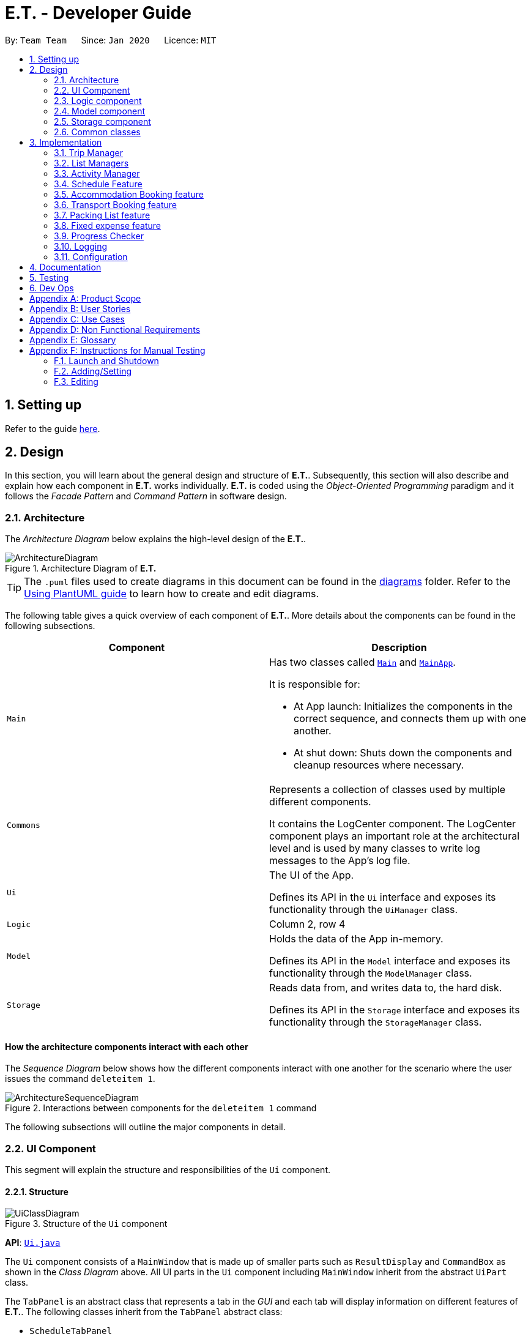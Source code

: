 = E.T. - Developer Guide
:site-section: DeveloperGuide
:toc:
:toc-title:
:toc-placement: preamble
:sectnums:
:imagesDir: images
:stylesDir: stylesheets
:xrefstyle: full
ifdef::env-github[]
:tip-caption: :bulb:
:note-caption: :information_source:
:warning-caption: :warning:
endif::[]
:repoURL: https://github.com/AY1920S2-CS2103T-W17-3/main/tree/master

By: `Team Team`      Since: `Jan 2020`      Licence: `MIT`

== Setting up

Refer to the guide <<SettingUp#, here>>.

== Design

In this section, you will learn about the general design and structure of **E.T.**. Subsequently, this section will also describe and explain how each component in **E.T.** works individually. **E.T.** is coded using the __Object-Oriented Programming__ paradigm and it follows the __Facade Pattern__ and __Command Pattern__ in software design.

[[Design-Architecture]]
=== Architecture

The _Architecture Diagram_ below explains the high-level design of the **E.T.**.

.Architecture Diagram of **E.T.**
image::ArchitectureDiagram.png[]

[TIP]
The `.puml` files used to create diagrams in this document can be found in the link:{repoURL}/docs/diagrams/[diagrams] folder.
Refer to the <<UsingPlantUml#, Using PlantUML guide>> to learn how to create and edit diagrams.

The following table gives a quick overview of each component of **E.T.**. More details about the components can be found in the following subsections.

|===
|Component |Description

|`Main`
a|Has two classes called link:{repoURL}/src/main/java/team/easytravel/Main.java[`Main`] and link:{repoURL}/src/main/java/team/easytravel/MainApp.java[`MainApp`].

It is responsible for:

* At App launch: Initializes the components in the correct sequence, and connects them up with one another.
* At shut down: Shuts down the components and cleanup resources where necessary.


|`Commons`
|Represents a collection of classes used by multiple different components.

It contains the LogCenter component. The LogCenter component plays an important role at the architectural level and is used by many classes to write log messages to the App's log file.


|`Ui`
|The UI of the App.

Defines its API in the `Ui` interface and exposes its functionality through the `UiManager` class.


|`Logic`
|Column 2, row 4

|`Model`
|Holds the data of the App in-memory.

Defines its API in the `Model` interface and exposes its functionality through the `ModelManager` class.

|`Storage`
|Reads data from, and writes data to, the hard disk.

Defines its API in the `Storage` interface and exposes its functionality through the `StorageManager` class.
|===

[discrete]
==== How the architecture components interact with each other

The _Sequence Diagram_ below shows how the different components interact with one another for the scenario where the user issues the command `deleteitem 1`.

.Interactions between components for the `deleteitem 1` command
image::ArchitectureSequenceDiagram.png[]

The following subsections will outline the major components in detail.

[#ui-component]
[[Design-Ui]]
=== UI Component

This segment will explain the structure and responsibilities of the `Ui` component.

==== Structure

.Structure of the `Ui` component
image::UiClassDiagram.png[]
*API*:
link:{repoURL}/src/main/java/team/easytravel/ui/Ui.java[`Ui.java`]

The `Ui` component consists of a `MainWindow` that is made up of smaller parts such as `ResultDisplay` and `CommandBox` as shown in the __Class Diagram__ above. All UI parts in the `Ui` component including `MainWindow` inherit from the abstract `UiPart` class.

The `TabPanel` is an abstract class that represents a tab in the __GUI__ and each tab will display information on different features of **E.T.**. The following classes inherit from the `TabPanel` abstract class:

* `ScheduleTabPanel`
* `ActivityTabPanel`
* `AccommodationBookingTabPanel`
* `TransportBookingTabPanel`
* `PackingListTabPanel`
* `FixedExpenseTabPanel`
* `HelpTabPanel`

Each tab may also contain smaller parts known as cards. A card is a UI component that contains information that is shown to the user. E.g. An `ActivityCard` will contain information about a particular activity.

NOTE: A generic tab is referred to as an `XYZTabPanel` while a generic card is referred to as an `XYZCard`.

The `MainWindow` also has access to 2 more windows, namely:

* `ListPresetWindow`
* `StatusWindow`

NOTE: `XYZWindow` is used to refer to the 2 windows listed above.

The `Ui` component uses __JavaFX__ UI framework. The layout of these UI parts are defined in matching `.fxml` files that are in the `src/main/resources/view` folder. For example, the layout of the link:{repoURL}/src/main/java/team/easytravel/ui/MainWindow.java[`MainWindow`] is specified in link:{repoURL}/src/main/resources/view/MainWindow.fxml[`MainWindow.fxml`]

==== Responsibilities

The `Ui` component,

* Executes user commands using the `Logic` component.
* Listens for changes to `Model` data so that the __GUI__ can be updated with the modified data.

[#logic-component]
[[Design-Logic]]
=== Logic component

This segment will explain the structure and responsibilities of the `Ui` component.

==== Structure

[[fig-LogicClassDiagram]]
.Structure of the `Logic` component
image::LogicClassDiagram.png[]
*API*:
link:{repoURL}/src/main/java/team/easytravel/logic/Logic.java[`Logic.java`]

From the diagram above, you can see that the `Logic` component is split into 2 groups, one for command and another for command parsing. As **E.T.** follows a __Command Pattern__, a specific `XYZCommand` class will inherit from the abstract `Command` class. This allows the `LogicManager` to execute these commands without having to know each command type.

==== Responsibilities

The `Logic` component is in charge of command parsing from the commands given by the user through the `Ui` component. It is also responsible for command execution.

. Logic uses the `EasyTravelParser` class to parse the user command.
. This results in a `Command` object which is executed by the `LogicManager`.
. The command execution can affect the `Model` (e.g. adding an activity).
. The result of the command execution is encapsulated as a CommandResult object which is passed back to the `Ui`.
. In addition, the `CommandResult` object can also instruct the `Ui` to perform certain actions, such as displaying help to the user.

The steps described above will be the standard command parsing and execution of every command in **E.T.**. To illustrate these steps, the __Sequence Diagram__ for interactions within the `Logic` component when the command `deleteitem 1` is shown below. The diagram starts with the `execute("deleteitem 1")` API call.

.Interactions inside the `Logic` component for the `deleteitem 1` command
image::DeleteSequenceDiagram.png[]

NOTE: The lifelines for the `DeleteItemCommandParser` and `DeleteItemCommand` should end at the destroy marker (X). However, due to a limitation of PlantUML, the lifeline reaches the end of the diagram.

[#model-component]
[[Design-Model]]
=== Model component

This segment will explain the structure and responsibilities of the `Model` component.

==== Structure

.Simplified structure of the `Model` component
image::ModelClassDiagram.png[]

*API*:
link:{repoURL}/src/main/java/team/easytravel/model/Model.java[`Model.java`]

The `UserPrefs` class represents the user’s preference.

The `XYZManager` is a generic name given to the following managers which represent the manager for each feature of **E.T.**:

* `TripManager`
* `ActivityManager`
* `AccommodationBookingManager`
* `TransportBookingManager`
* `PackingListManager`
* `FixedExpenseManager`

The `ObservableList` abstract class is exposed by the `Model` component for the `Ui` component to observe and automatically update the __GUI__ when data in the `Model` component changes. This follows the __Observer Pattern__ in software design.

==== Responsibilities

The `Model` component,

* Represents data of different features of **E.T.**.
* Stores these data in-memory when the App is running.
* Does not depend on the `Ui`, `Logic` and `Storage` components.
* Contains observable data so that the __GUI__ can automatically update upon data changes.

[#storage-component]
[[Design-Storage]]
=== Storage component

This segment will explain the structure and responsibilities of the `Storage` component.

==== Structure

.Simplified structure of the `Storage` component
image::StorageClassDiagram.png[]

*API*:
link:{repoURL}/src/main/java/team/easytravel/storage/Storage.java[`Storage.java`]

The `UserPrefsStorage` interface and `XYZStorage` interface define the API for reading and saving the `Model` component’s data from and to the hard disk.

The `JsonXYZStorage` is the implementation of the `XYZStorage` interface which manages the storage for various features. The following __Class Diagram__ will describe the structure of a `JsonFixedExpenseStorage` as an example. The other storage class will follow a similar structure.

.Structure of the `FixedExpenseStorage`
image::FixedExpenseStorageClassDiagram.png[]

==== Responsibilities

The `Storage` component,

* Can save the `UserPref` object in a __JSON__ format.
* Can parse a `json` file in the correct format to get the `UserPref` object.
* Can save the `XYZManager` data in a __JSON__ format.
* Can parse a `json` file in the correct format to get the `XYZManager`’s data.

[#commons-component]
[[Design-Commons]]
=== Common classes

The `Common` component contains classes used by multiple other components in the `team.easytravel.commons` package.

[#implementation]

== Implementation

This section describes some noteworthy details on how certain features are implemented.
// tag::TripManagement[]

=== Trip Manager
*E.T*  allows the user to plan for an overseas trip. *E.T* is implemented in a way that the user can only plan for one single trip at any time. i.e. Only a single trip’s data can be managed. In this Trip Manager feature, the user can set, edit and delete his/her trip details. The trip details includes:


* `title`
* `budget`
* `exchangeRate`
* `startDate`
* `endDate`


==== Rationale
The Trip Manager feature is included in **E.T.** because it is the core feature of the application. If the user wants to plan for an overseas trip, he/she has to record details about the trip.

==== Current Implementation
The `TripManager` class in the `Model` component is responsible for all operations on the trip which is represented by the `Trip` class. The following _Class Diagram_ describes the structure of the `TripManager` and its relevant classes.


.Structure of the `TripManager` and its relevant classes
image::developer-guide/trip/TripClassDiagram.png[]

As seen from the diagram, the `TripManager` can only manage one trip at any point in time.
Next, the following table shows the commands related to managing the trip details.


|===
|Command |Purpose

|`settrip`
|Adds a trip and sets the trip details.

|`rename`
|Edits the trip title.

|`editbudget`
|Edits the budget of the trip.

|`deletetrip`
|Deletes the trip and all the data in the App.
|===

This ability to change the start and end dates and the exchange rate of the trip is not available.

==== Design Consideration

===== Aspect: Number of trips allowed to be managed


|===
| |Pros |Cons

|**Option 1 (Current)** +
Only one
|Easy to implement. `TripManager` just needs to hold one `Trip` object.
|Less flexibility for the user.

|**Option 2** +
More than one
|More flexibility for the user.
|More overhead, especially in terms of space.
|===

Reasons for choosing the option 1:

* A typical user would only plan one trip at a time. Thus, the overhead incurred by option 2 is not justified.
* Limited time for implementing this feature. Thus, option 1 is more ideal.


===== Aspect: Ability to edit the details of the trip

|===
| |Pros |Cons

|**Option 1 (Current)** +
Can only edit the title and budget.
|Easy to implement. Nothing depends on the trip title and budget.
|Users who need to change the dates or exchange rate of the trip need to delete and then set the trip which is troublesome.

|**Option 2** +
Can edit every detail.
|More flexibility and convenience for the user.
|The schedule feature depends on the trip dates while the expense feature depends on the exchange rate. Thus, allowing these fields to be changed is very difficult to implement and likely to result in bugs.
|===

Reasons for choosing option 1:

* The exchange rate of a trip does not tend to fluctuate much, thus the cons of option 2 outweigh the pros for the exchange rate.
* As for the trip dates, the schedule feature is a big feature of **E.T.** and it depends on the trip dates. Given the limited time for implementation, we decided to opt for a less bug-prone approach that can showcase **E.T.**’s feature.

// end::Trip Management[]

// List management
// tag::scheduleactivity[]
[#list-manager]
[[List-Manager]]
=== List Managers
**E.T.** allows the user to manage different essential lists for their trip.

These list include: +
* Activities
* Transport Bookings
* Fix Expenses
* Accommodation Bookings
* Packing List

All these lists are managed by `ListManager`s which support basic __CRUD__ operations and some additional operations for users to manage their list efficiently. The term __item__ will be used to refer to the elements stored in a list.

Common commands for all `ListManager`s:

* `add` — Creates a new __item__
* `delete` — Deletes an existing __item__
* `edit` — Edits an existing __item__
* `sort` — Sorts the list by the given specification
* `list` — List all __items__ in the list.

==== Rationale
When planning for a trip, there are many things that the user may want to keep track of. This is our reason for creating the 5 lists stated above. The `ListManager`s are thus created to help the user manage the 5 lists so that they can plan their trip conveniently and efficiently.


==== Current Implementation
In this section, we will first explain the structure of a typical `ListManager` also known as an `XYZListManager`. As mentioned earlier in the overview of this section, the term __item__ will be used to refer to the elements stored in a list.

The `XYZListManager` contains a `UniqueList` which is a data structure that stores all the __items__ of a list. The `UniqueList` makes use of Java’s __generics__ and can only contain __items__ that implement the `UniqueListElement` interface. This is because the uniqueness of an element in the `UniqueList` is determined by the returned value of the `isSame()` method of the UniqueListElement interface.

In addition, the `XYZListManager` implements the `ReadOnlyXYZManager` interface. This interface has the `getXYZList()` method which returns an `ObservableList` of __items__. For example, `ActivityManager` implements `ReadOnlyActivityManager`. The `ObservableList` of __items__ allows the `Ui` model to use the __Observer Pattern__ to update the __GUI__.

The following __Class Diagram__ describes the aforementioned structure of the `ActivityManager`.


.Structure of `ActivityManager`
image::developer-guide/list-managers/ListManagerClassDiagram.png[]

The following paragraphs will describe what happens when the user performs an operation on a `ListManager` through commands. `XYZCommand` here will refer to a command described above for the 5 `ListManager` s. (e.g. `AddActivityCommand`, `EditTransportBookingCommand`).

As described in <<Design-Logic>>, after the user enters a command, the `EasyTravelParser` will generate an `XYZCommandParser` which parses the user input parameters and generate an executable `XYZCommand` that performs an operation on the list.

We will describe the execution of an `XYZCommand`, using `AddActivityCommand` as an example. All other `XYZCommand` will be executed in similar ways.

When `AddActivityCommand` is executed, an `Activity` will be added to the list of activities managed by the `ActivityManager` in the `Model` component.

The __Sequence Diagram__ below shows the execution of the `AddActivityCommand`:

.Execution of the `AddActivityCommand`
image::developer-guide/list-managers/AddActivitySequenceDiagram.png[Schedule Activity Command Execution]

[NOTE]
====
The lifelines for the `AddActivityCommand` should end at the destroy marker (X). However, due to a limitation of PlantUML, the lifeline reaches the end of the diagram.

This sequence diagram does not take into consideration the possible exceptions which might occur during the `AddActivityCommand` execution.


====

==== Design Consideration

===== Aspect: Separation between scheduling and activity management


|===
| |Pros |Cons

|**Option 1 (Current)** +
Use 5 different list managers to manage the 5 main features


|Keeps everything separate which abide by the Separation of Concerns Principle (SoC) principle.

Achieves better modularity by separating the code into distinct sections, such that each section addresses a separate concern.

Allows for different behaviours of each list manager

|Tedious to implement as we have many lists to manage.

|**Option 2** +
Use a single manager to handle all the 5 lists


|Easy to implement as we only need to write one `ListManager` class.

|Violates SoC.
|===

Reason for choosing option 1:

Applying SoC limits the ripple effect when changes are introduced to a specific part of the system. Since we are constantly changing our system during development, abiding by SoC will save us time in the long-run as less code is affected when changes to the system are made.

===== Aspect: Implementation behind a list manager


|===
| |Pros |Cons

|**Option 1 (Current)** +
Extract the common operations and functionality of the 5 ``ListManager``s into one `UniqueList` class. All 5 ``ListManager``s will make use of the `UniqueList` as their internal data structure and build their operations on top of it.

|Abide by the Don’t Repeat Yourself (DRY) principle. Minimize repeated code as all ``ListManager``s use the basic functionality of `UniqueList`.

|All ``ListManager``s have dependencies on `UniqueList`. Thus, `UniqueList` has to be implemented before starting on any `ListManager`. This slows down the implementation of all ``ListManager``s.

|**Option 2** +
Do not extract any common operations and functionalities


|Each `ListManager` can be worked on by different people as there is no dependency on a common data structure that has to be implemented beforehand. Allows each feature to be worked on separately by different developers.

|Violates the DRY principle as there will be common operations between ``ListManager``s.
|===

Reason for choosing option 1:

* It is a good coding practice to follow the DRY principle.
* The implementations of the ``ListManager``s are done quite early on, where our team has more flexibility in terms of deadline. Thus, we can afford to spend more time developing the `UniqueList` data structure before starting on the implementation of any `ListManager`

// End list management
//end



=== Activity Manager
**E.T.** allows the user to keep track of their activities for his/her trip. The activity manager is one of the `ListManager` s  (See <<List-Manager>>). On top of the basic operations provided by a `ListManager`, it also allows the user to search for their activities using the `findacitivty` command. The parameters of the `findactivity` command are keywords in the activity entries that the user wants to search for. E.g. `findactivity sightseeing carnival` will search and list all activity entries with `sightseeing` or `carnival` in their detail. Another similar command, `findactivitytag` has the same functionality but only searches for the tags of activity entries.


`ActivityManager` has other than the basic CRUD commands, find command provide a find command to assist in activity management such as:

* `findactivitytag`
* `findactivity`

==== Rationale
The activity manager is an important feature to have because any oversea trip will be packed with activities for the traveller. Thus, we decided to create an activity manager as one of the ``ListManager``s.

==== Current Implementation

The current implementation of the activity manager only allows the user to keep track of a list of activities for their trip. It does not allow the user to indicate the start and end time of an activity. Instead, the ability to indicate a start time for an activity will be in another feature known as the Schedule Feature (See <<Schedule-Feature>>).

In this section, we will outline the `findactivity` command of the activity manager which is summarised by the __Activity Diagram__ below.

.Workflow of a `findactivity` command
image::developer-guide/activity/FindActivityDiagram.png[]

When the user enters the `findactivity` command to search for activities, the user input command undergoes the same command parsing as described in <<Design-Logic>>. During the parsing, a predicate is created. This predicate checks if a given `Activity` contains the user input keywords. The `FindActivityCommand` will then receive this predicate when it is created.

The following steps will describe the execution of the `FindActivityCommand` in detail, assuming that no error is encountered.

. When the `execute()` method of the `FindActivityCommand` is called, the `ModelManager`’s `updateFilteredActivityList()` method is called.
. The `ModelManager` then proceeds to call the `updateFilteredActivityList()` method of the `ActivityManager`.
. The `ActivityManager` will then update its filtered list of `Activity`s to contain only `Activity`s that fulfil the given predicate.
. The `Ui` component will detect this change and update the __GUI__.
. If the above steps are all successful, the `ScheduleCommand` will then create a `CommandResult` object and return the result.

The __Sequence Diagram__ below summarises the aforementioned steps.

.Execution of the `FindActivityCommand`

image::developer-guide/activity/FindActivitySequenceDiagram.png[]

[NOTE]
====
The lifelines for the `FindActivityCommand` should end at the destroy marker (X). However, due to a limitation of PlantUML, the lifeline reaches the end of the diagram.

This sequence diagram does not take into consideration the possible exceptions which might occur during the `FindActivityCommand` execution.

====

==== Design Consideration
We do not have other implementation options for the `FindActivityCommand` as the current implementation is the only option that we came up with. This option is quite easy to understand and follows good coding principles.
// end::activity[]

// tag::scheduleactivity[]
[#schedule-feature]
[[Schedule-Feature]]
=== Schedule Feature
**E.T.** allows the user to schedule an activity from the activity list to a specified time of a day. This is done using the `schedule` command which requires the user to specify the `INDEX` of an activity from the displayed activity list, the `DAY_INDEX` of the trip and the `START_TIME` of the activity to be scheduled.

==== Rationale
The schedule feature is an important feature that allows the users to manage and plan for their trip schedule or itinerary. This feature is added to **E.T.** to separate from the activity management feature from the schedule. This can increase the ease of planning because users can just focus on the time management aspect when scheduling proposed activities from the activity list. The schedule feature also automatically adds any transport bookings into the schedule.

==== Current Implementation
The schedule feature uses a separate system and structure as compared to the ``ListManager``s. Instead, the schedule feature will be more closely related to the trip feature because it heavily relies on information about the `Trip` such as the `startDate` and `endDate`.

As such, the `TripManager` is in charge of managing the schedule. The `TripManager`, contains a list of ``DaySchedule``s which represents the schedule of a specific day of the `Trip`. Thus, the number of ``DaySchedule``s equals the number of days in the `Trip`. E.g. a trip of 2 days means that the `TripManager` contains 2 `DaySchedule` objects.

Within each `DaySchedule` object, there is a `UniqueList` of `DayScheduleEntry`. The `DayScheduleEntry` object represents an entry in the schedule.
As an example, the following UML object diagram describes the relevant objects related to this feature when a `Trip` of 2 days is set.


.Example of associations between related objects of the schedule feature
image::developer-guide/schedule/ScheduleFeatureObjectDiagram.png[]

When the user enters the `schedule` command to schedule an activity, the user input command undergoes the same command parsing as described in <<Design-Logic>> . A `ScheduleCommand` will then be created.
The following steps describe the execution of the `ScheduleCommand`, assuming that no error is encountered.

. When `execute()` of the `ScheduleCommand` is called, the `ModelManager` retrieves the displayed list of activities shown to the user.
. Then, it retrieves the target `Activity` using the user-specified `INDEX`.
. The `ModelManager`’s `scheduleActivity()` method is called to schedule the target `Activity`.
. The `ModelManager` proceeds to call the `scheduleActivity()` method of the `TripManager`.
. The `TripManager` then uses the given activity to create a corresponding `DayScheduleEntry` object.
. The `TripManager` will calculate which day of the trip to schedule this activity and get the `DaySchedule` representing the schedule of the target day.
. The target activity is then scheduled on the target day through the `addScheduleEntry()` method of the target `DaySchedule`.
. If the above steps are all successful, the `ScheduleCommand` will then create a `CommandResult` object and return the result.

The  _Sequence Diagram_ below summarizes the execution of the `ScheduleCommand`.

.Execution of the `ScheduleCommand`
image::developer-guide/schedule/ScheduleCommandExecution.png[Schedule Activity Command Execution]

[NOTE]
====
The lifelines for the `ScheduleCommand` should end at the destroy marker (X). However, due to a limitation of PlantUML, the lifeline reaches the end of the diagram.

This sequence diagram does not take into consideration the possible exceptions which might occur during the `ScheduleCommand` execution.

====
[#schedule-design-consideration]
[[Schedule-Design-Consideration]]
==== Design Consideration

===== Aspect: Separation between scheduling and activity management


|===
| |Pros |Cons

|**Option 1 (Current)** +
Scheduling is separated from activity management.

|Better user experience.

Allows for extensions as other types of objects such as a `TransportBooking` could easily be converted into a `DayScheduleEntry` object and be added into the schedule. This is by the Open-Closed principle.
|Complicated to implement and more likely to result in bugs if undesirable dependencies are introduced.

|**Option 2** +
An activity must be scheduled directly into a day as it is added.
i.e. `ActivityManager` is in charge of scheduling.

|Straightforward and simple to implement.

|Other types of objects such as `TransportBooking` will not be able to be scheduled. This can result in poorer user experience when using **E.T.** as users may want to include transport bookings into their schedule.
|===

Reasons for choosing option 1:

* The schedule feature is a major feature because it is the main part of planning for a trip. Thus, we decided to opt for the option with better user experience.
* The ability for other objects to be converted into a `DayScheduleEntry` object in option 1 is also beneficial for future versions of **E.T.** if we want to extend this feature to schedule other items such as accommodation bookings.

// End scheduler


// tag::accommodationbooking[]
=== Accommodation Booking feature

**E.T.** allows the user to keep track of their accommodation bookings for his/her trip. The accommodation booking manager is one of the ``ListManager``s (See <<List-Manager>>). On top of the basic operations provided by a `ListManager`, it also prevents the user from having overlapping accommodation bookings.

==== Rationale

The transport booking manager is an important feature to have because any oversea trip of more than one day will require some form of accommodation. Thus, we decided to create an accommodation booking manager as one of the ``ListManager``s.

==== Current Implementation

When a user adds an accommodation booking, the `Logic` Component parses the user input and creates an `AddAccommodationBookingCommand` object (See <<Design-Logic>>). When the `execute()` method of `AddAccommodationBookingCommand` is called, the execution will check if the new accommodation booking overlaps with any other other current bookings.

Using a Java’s __stream__, the new accommodation booking will be checked against all other bookings in the list to look for any overlaps.
We used an interval overlap detection algorithm to check for overlap between 2 accommodation bookings. If the total duration of the 2 accommodation bookings is within the __acceptable duration__ of the algorithm, then there is no overlap.
__acceptable duration__ = latest end day - earliest start day

The following diagram gives a visual explanation on this interval overlap detection algorithm.

.Visual explanation on the interval overlap detection algorithm
image::developer-guide/accommodation-booking/OverlappingIntervalAlgorithm.png[]

The following steps describe the flow of an overlap check between 2 accommodation bookings:

. The start day and end day of both bookings are retrieved using `getStartDay()` and `getEndDay()` methods of the `AccommodationBooking` object.
. The total duration of both accommodation bookings is calculated.
. The latest end day and earliest start day is obtained.
. The __acceptable duration__ is calculated.
. If the __acceptable duration__ is greater than the total duration of both bookings, there is no overlap. The overlap check will continue for the next accommodation booking until the last.
If there is an overlap, the check will stop and the user will receive a message that informs them that the new accommodation booking will overlap with another booking.

The __Activity Diagram__ below summaries the above steps.

.Workflow of an overlap check between 2 accommodation bookings
image::developer-guide/accommodation-booking/FindOverlapActivityDiagram.png[]

==== Design Consideration

===== Aspect: Calculating overlap of the new accommodation booking with the other accommodation bookings in the list

|===
| |Pros |Cons
|**Option 1 (Current)** +
Use an interval overlap detection algorithm.

In the worst case, the checking for overlap against all accommodation booking takes O(n) time where n is the number of accommodation bookings

|Simple and easy to implement.

Only require constant space to calculate overlaps between 2 intervals.

|Requires some calculation.

|**Option 2** +
Use a hashtable to store the days that have been accounted for.

In the worst case, the checking for overlap against all accommodation booking takes O(d) time where d is the number of days.

|Simple and easy to implement.

Checking for any particular day takes constant time.

|Require a large amount of storage space to save the hashtable data.
|===

Reason for choosing option 1:

* Both options are simple and easy to implement. However, option 2 has a larger overhead due to the hashtable it uses. Thus, we decided option 1 is better.

// end::accommodationbooking[]

// tag::transportbooking[]
=== Transport Booking feature

**E.T.** allows the user to keep track of their transport bookings for his/her trip. The transport booking manager is one of the ``ListManager``s (See <<List-Manager>>). On top of the basic operations provided by a `ListManager`, it also automatically adds all the transport bookings into the trip schedule.


==== Rationale

The transport booking manager is an important feature to have because any oversea trip will require some form of transportation to the destination and back. Thus, we decided to create a transport booking manager as one of the ``ListManager``s.

==== Current Implementation

The transport bookings are managed by the `TransportBookingManager` class. In this section, we will describe how a transport booking is automatically added to the schedule when the user adds a transport booking.

The following __Class Diagram__ describes the structure of the `TransportBookingManager` and how it is related to the `TripManager` which handles the scheduling of activities and transport bookings. Only relevant classes and methods are shown in the diagram.

.Structure of the `TransportBookingManager`
image::developer-guide/transport-booking/TransportBookingFeatureClassDiagram.png[]

From the diagram, it is clear that the `TransportBookingManager` has no direct association with the `TripManager`. The following steps will outline how a transport booking is added to the schedule managed by the `TripManager` when the user tries to add a transport booking to the `TransportBookingManager` using the `addtransport` command.

. The user enters the `addtransport` command to add a transport booking.
. The command is parsed by the `Logic` component and an `AddTransportBookingCommand` is created. (See <<Design-Logic>>)
. During the execution of the `AddTransportBookingCommand`, a `DayScheduleEntry` representing this transport booking is first created. (See <<Schedule-Feature>> for more information on the schedule feature)
. The day to schedule this transport booking is calculated.
. If the calculation returns an out-of-bound day of the current `Trip`, an error message will be shown to the user.
. Else, the `AddTransportBookingCommand` will add the `DayScheduleEntry` to the schedule through the `ModelManager`’s `scheduleTransportBooking()` method.
. Finally, `AddTransportBookingCommand` will then add the transport booking into the `TransportBookingManager`.

The following __Activity Diagram__ summarizes the workflow mentioned above.

.Workflow of how a transport booking is automatically scheduled
image::developer-guide/transport-booking/AddTransportBookingActivityDiagram.png[]

==== Design Consideration
The design consideration for this feature is similar to that of the Schedule feature. (See <<Schedule-Design-Consideration>>)
This is because if we let the `ActivityManager` manage the schedule and activities, then the schedule can only contain activities. This means that transport bookings will become a basic `ListManager` (See <<List-Manager>>) with no special functionalities. Thus, we decided to adopt the current implementation for better user experience and potential future extensions.
// end::transportbooking[]


// tag::packinglist[]
=== Packing List feature

**E.T.** allows the user to keep track of their packing list for his/her trip. The packing list manager is one of the `ListManager` s (See <<List-Manager>>). On top of the basic operations provided by a `ListManager`, it also allows the user to add built-in lists of items into his/her current packing list through the `addpreset` command.

E.g. the `addpreset swimming` will add items related to swimming into the packing list. The term __preset__ will be used to refer to the built-in list of packing list items.

==== Rationale
The packing list manager is an important feature to have because there are many things that a traveller wants to bring for his/her oversea trip. The packing list will help the user ensure that he/she did not forget to pack anything for the trip. Thus, we decided to create a packing list manager as one of the `ListManager`s.

==== Current Implementation

When a user enters the `addpreset` command, the `Logic` Component parses the user input and creates an `AddPresetCommand` object (See <<Design-Logic>>). When the `execute()` method of `AddPresetCommand` is called, the execution of this command will retrieve the target preset specified by the user into the packing list.

The __Activity Diagram__ below shows how a preset is added to the packing list.


.Workflow of the `addpreset` command
image::developer-guide/packing-list/AddPackingListActivityDiagram.png[]


==== Design Consideration

===== Aspect: Customizability of the preset


|===
||Pros |Cons

|**Option 1 (Current)**: +
Users can only choose the preset from the built-in lists

|Provides the user with more convenience as it allows the user to add an existing built-in list into their packing list instead of adding one item at a time.
|Restricts the freedom of the user due to lack of customizability

|**Option 2:** +
Users create their own presets

|Gives the user a lot of freedom to customise their presets and packing list, making the application user focused.
|Difficult to implement as we would need to introduce more validation rules and checks to ensure the user creates a valid preset.

|**Option 3:** +
Combine both option 1 and 2

|Provides the best user experience as this option gets the benefit of both the previous 2 options.
|Complicated and takes a long time to implement.
|===

Reasons for choosing option 1:

* Due to time restriction, we only have enough time to implement either option 1 or 2 by **E.T. v1.4**.
* We want to focus on giving the user the best first time experience when using **E.T.**. Thus, option 1 is more suitable as it provides convenience for the user when he first use **E.T.**.
* Option 2 is only useful when the user uses **E.T.** for more than one trip and he/she wants to save his previous packing list to add for the next trip.


// end::packinglist[]

// tag::fixedexpense[]
=== Fixed expense feature

**E.T.** allows the user to keep track of their fixed expenses for his/her trip. The fixed expense manager is one of the ``ListManager``s (See <<List-Manager>>). On top of the basic operations provided by a `ListManager`, it also allows the user to set a budget for the trip and automatically converts any fixed expenses entered in foreign currency into Singapore Dollars (SGD).

==== Rationale
The fixed expense manager is an important feature to have because many travellers would want to manage their expense for an overseas trip. We also found out that most accommodations are commonly charged in a foreign currency instead of SGD. This prevented travelers from having a clearer picture of how much they have spent on these big ticket items before their trip. Thus, we decided to create a transport booking manager as one of the ``ListManager``s with an automatic conversion feature.

==== Current Implementation

Currently, the information on the trip’s budget and the exchange rate is stored as fields in the `Trip` class which is managed by the `TripManager`. All fixed expenses, on the other hand, is managed by the `FixedExpenseManager`.

The following __Class Diagram__ shows the association between relevant classes of this feature.


.Structure of the `FixedExpenseManager` and its relevant classes.
image::developer-guide/fixed-expense/FixedExpenseClassDiagram.png[]


The Activity Diagram below summarises what happens when the user adds a fixed expense entry using the `addexpense` command.

.Workflow of the `addexpense` command
image::developer-guide/fixed-expense/AddFixedExpenseActivityDiagram.png[]

When a user enters the `addexpense` command, the `Logic` Component parses the user input and creates an `AddExpenseCommand` object. <<Design-Logic>>

The following steps describes the execution of the AddFixedExpenseCommand:

. When `execute()` of the `AddExpenseCommand` is called, the current exchange rate is obtained from `TripManager` through `ModelManager`.
. A new `FixedExpense` object is created. The amount will be converted to SGD if it is in foreign currency.
. The newly created `FixedExpense` object is added to the `FixedExpenseManager` through the `ModelManager`’s `addFixedExpense()` method.
. The total sum of all expenses is obtained by calling the `getTotalExpense()` method.
. The budget of the trip is obtained by calling the `getBudget()` method.
. The remaining budget is calculated.
. A `CommandResult` object which consists of a contains the success message along with the remaining budget is created and returned.

The following sequence diagram describes the execution of the `AddExpenseCommand` when its `execute()` method is called.

.Execution of the `addexpense` command
image::developer-guide/fixed-expense/AddFixedExpenseCommandExecution.png[]

[NOTE]
====
The lifelines for the `AddFixedExpenseCommand` should end at the destroy marker (X). However, due to a limitation of PlantUML, the lifeline reaches the end of the diagram.

This sequence diagram does not take into consideration the possible exceptions which might occur during the `AddFixedExpenseCommand` execution.

====

==== Design Consideration

===== Aspect: Which class to store the trip’s budget and fixed expense


|===
| |Pros |Cons

|**Option 1 (Current)**: +
Place the budget and exchange rate as fields in the `Trip` class.

|Follows the Separation of Concerns (SoC) principle. The budget for the trip is an attribute of the trip. Thus, only the `Trip` class should contain the budget.
|The `Model` API has to provide the `getBudget()` and `getExchangeRate()` methods which will take more time to implement.

|**Option 2:** +
Place the budget and exchange rate as fields in the `FixedExpenseManager` class

|Faster to implement as calculations for the remaining budget can be done internally in the `FixedExpenseManager`.
Easy to access and manipulate budget and exchange rate data. Especially when calculating the remaining budget.

|Breaks the Single Responsibility Principle (SRP) as the `FixedExpenseManager` should only have one job of managing fixed expenses and not manage both expenses and budget.
|===

Reasons for choosing option 1:

* Option 1 follows good coding practices and principles (the SoC and SRP) which makes it more ideal.
* The implementation of this feature is done quite early on, where our team has more flexibility in terms of deadline. Thus, we can afford to spend more time on option 1’s implementation.


// end::fixedexpense[]

[#progress-checker]
=== Progress Checker
This feature allows the user to keep track of the progress of his/her planning. It integrates multiple features to show the user what has been done and what needs to be done for his/her trip. The command to check the current progress is `status`. The following aspect of the trip will be shown to the user:

* `Accommodation` - Accommodation coverage
* `Schedule` - Time clash in the schedule
* `PackingList` - Number of items packed or yet to be packed
* `Expense` - Remaining budget


==== Rationale

This feature is added because as a travel planning application, the user would want to know his progress when planning for a trip. Thus, information on what is done and what needs to be done will help the user gauge his planning progress. The user would also want to know if they have forgotten to plan for any aspect of a trip which will be provided by this feature.

==== Current Implementation
The following __Activity Diagram__ summarizes what happens when a user enters the `status` command.


.Workflow of the `status` command
image::developer-guide/progress-checker/CheckStatusActivityDiagram.png[]

When a user enters the `status` command, the `Logic` Component parses and creates a `CheckStatusCommand` object. (See <<Design-Logic>>).

The execution of the `CheckStatusCommand` undergoes the following steps.

. The `ModelManager`’s `getStatus()` will first be called.
. The `ModelManager` calls the `getScheduleStatus()` method of the `TripManager`.
. The `ModelManager` calls the `getStatus()` method of the `PackingListManager`.
. The `ModelManager` calls the `getStatus()` method of the `FixedExpenseManager`.
. The `ModelManager` calls the `getStatus()` method of the `AccommodationBookingManager`.
. After all the required data is obtained, the `ModelManager` will return the data to the `CheckStatusCommand`.
. The `CheckStatusCommand` will then create a new `CommandResult` object using the data obtained and return this `CommandResult` object.

.Execution of the `CheckStatusCommand`
image::developer-guide/progress-checker/CheckStatusCommandExecution.png[]

[NOTE]
====
The lifelines for the `CheckStatusCommand` should end at the destroy marker (X). However, due to a limitation of PlantUML, the lifeline reaches the end of the diagram.

This sequence diagram does not take into consideration the possible exceptions which might occur during the `CheckStatusCommand` execution.

====

==== Design Consideration

We do not have other implementation options for this feature as the current implementation is the only option that we came up with. It is also a good option because it follows good coding principles such as the Law of Demeter (LoD). In our implementation, each object only calls the methods of other objects that it is directly associated with.

E.g. the `CheckStatusCommand` object only calls the the `ModelManager` object’s `getStatus()` method and the `ModelManager` object only calls the the `PackingListManager` object’s `getStatus()`. The `CheckStatusCommand` object does not know or have access to the `getStatus()` method of the `PackingListManager` object.


// End checkstatus

[#logging]
=== Logging

We are using `java.util.logging` package for logging. The `LogsCenter` class is used to manage the logging levels and logging destinations.

* The logging level can be controlled using the `logLevel` setting in the configuration file (See <<Implementation-Configuration>>)
* The `Logger` for a class can be obtained using `LogsCenter.getLogger(Class)` which will log messages according to the specified logging level
* Currently log messages are output through: `Console` and to a `.log` file.

*Logging Levels*

* `SEVERE` : Critical problem detected which may possibly cause the termination of the application
* `WARNING` : Can continue, but with caution
* `INFO` : Information showing the noteworthy actions by the App
* `FINE` : Details that is not usually noteworthy but may be useful in debugging e.g. print the actual list instead of just its size

[#implementation-configuration]
[[Implementation-Configuration]]
=== Configuration

Certain properties of the application can be controlled (e.g user prefs file location, logging level) through the configuration file (default: `config.json`).

== Documentation

Refer to the guide <<Documentation#, here>>.

== Testing

Refer to the guide <<Testing#, here>>.

== Dev Ops

Refer to the guide <<DevOps#, here>>.

[appendix]
== Product Scope

*Target user profile*:


* want to micromanage all parts of their trips
* meticulously plan all details of the trip before leaving
* is inexperienced in planning for overseas trips
* prefer to have everything in one application
* want to manage their trip without an internet connection
* prefer desktop apps over other types
* can type fast
* prefers typing over mouse input
* is reasonably comfortable using CLI apps


*Value proposition*:

* An all in one travel planner and manager, that guides the user from head to tail in planning for an overseas trip. Even those who have never planned for a trip before will be able to focus on enjoying their trip while the app guides them in planning and managing the perfect overseas trip.
* E.T. can manage trips faster than a typical mouse/__GUI__  driven app.

[appendix]
== User Stories

Priorities: High (must have) - `* * \*`, Medium (nice to have) - `* \*`, Low (unlikely to have) - `*`

[cols="20%,<20%,<25%,<35%",options="header",]
|=======================================================================
|Priority |As a ... |I want to ... |So that I can...
|`* * *` |Organised traveller |Add activities to my daily itinerary |Plan for my trip

|`* * *` |Spendthrift traveller |Notified if my spending goes beyond my planned levels  |Adjust my budget and expenses

|`* * *` |Traveller |Get my expenses to automatically converted to SGD |Avoid manual currency conversion

|`* * *` |Traveller |Get my expenses to automatically converted to SGD |Avoid manual currency conversion

|`* * *` |Traveller |Record my spending |See amount spent each day/trip and balance left for each day/trip

|`* * *` |Forgetful user |Make a checklist for items to bring |Pack without forgetting anything

|`* * *` |Lazy traveller |Have a built-in standard packing list |Have recommendations on what to bring on the trip.

|`* * *` |Cautious Traveller |Be notified if I miss out any dates I did not plan on accommodation |Account my accommodation for every night

|`* * *` |Forgetful traveller |Keep track of my flight timings |Avoid being late for my flight

|`* * *` |Inexperienced planner |Know what did I miss out from my travel plan |Be reminded and plan for it

|`* *` |New User |Have a quick built-in help guide|Get started on using the application quickly

|`* *` |Traveller |Be able to print my itinerary |Bring it around in my travels if my laptop is not easily accessible

|`*` |Command Line enthusiast |Press `Tab` to autocomplete my commands |Be more efficient

|`*` |User who likes customization|Change my application into different colour themes |Make my application’s __GUI__ visually appealing to me

|`*` |Budget traveller |Set an individual budget for each day |Stay within my budget

|`*` |User |Have a calendar planner in the application |Have reference to the dates of the year


|=======================================================================

_{More to be added}_

[appendix]
== Use Cases


[discrete]
=== Trip Planner
----------------------------------------------------------------------------------------------------------------
UC01: Set trip - Sets a trip in the application

System: E.T.
Actor: User

Preconditions: There should be no other trip existing
Guarantees:
    - A new trip will be added to the trip list upon successful command.

MSS:
    1. User set a trip by providing details
    2. E.T. sets the current trip
    3. E.T. displays the set trip on dashboard
Use case ends.

Extensions:
    1a. Incomplete details are given.
        1a1. E.T. shows an error message.
        Use case resumes at step 3.

    2a. The trip list is empty.
        2a1. E.T. shows an empty page.
        Use case resumes at step 3.

UC02: Check trip readiness

System: E.T.
Actor: User

Preconditions: A trip must be existing.
Guarantees:
    - E.T. informs the user of incomplete preparations.

MSS:
    1. User request for a preparation check
    2. E.T. creates a popup that shows the list of things that needs to be completed
Use case ends.
----------------------------------------------------------------------------------------------------------------
[discrete]
=== Packing List
----------------------------------------------------------------------------------------------------------------
UC03: Add item to Packing list

System: E.T.
Actor: User

Preconditions: A trip must be existing.
Guarantees:
    - A new packing list would be created upon successful command.

MSS:
    1. User requests to create a new trip.
    2. User navigates to the packing list tab.
    3. E.T. shows the packing list.
    4. User adds an item to the packing list.
    5. E.T. shows the updated packing list.
Use case ends.


Extensions:
    3a. The packing list is empty.
        3a1. E.T. shows an empty list.
        Use case resumes at step 4.

    4a. Incomplete details are given.
        4a1. E.T. shows an error message.
        Use case resumes at step 4.
----------------------------------------------------------------------------------------------------------------
[discrete]
=== Scheduling
----------------------------------------------------------------------------------------------------------------
UC04: Schedule an activity

System: E.T.
Actor: User

Preconditions: A trip must be existing.
Guarantees:
    - A new schedule entry would be created upon successful command.

MSS:
    1. Users navigates to the schedule tab
    2. E.T. displays the current existing schedule entries
    3. Users create a new schedule entry.
    4. E.T. adds a scheduled entry to the schedule list.
    5. E.T. shows the updated scheduled entries.
Use case ends.

Extensions:
    2a. Incomplete details are given.
        2a1. E.T. shows an error message.
        Use case resumes at step 1.

    4a. Incomplete details are given.
        4a1. E.T. shows an error message.
        Use case resumes at step 4.
----------------------------------------------------------------------------------------------------------------
[discrete]
=== Fixed Expense Manager
----------------------------------------------------------------------------------------------------------------
UC05: Add expenses

System: E.T.
Actor: User

Preconditions: A trip must be existing.
Guarantees:
    - Any expense will be added to the trip upon successful command.
    - Current and future expenses will be flagged if it exceeds the budget set for the trip.

MSS:
    1. User requests to create a new expense entry.
    2. User navigates to the expense manager tab.
    3. E.T. shows existing expenses for the current trip.
    4. User adds a new expense for the current trip.
    5. E.T. shows the updated expenses for the trip.
Use case ends.

Extensions:
    3a. The expense list is empty
        3a1. E.T. shows an empty page.
        Use case resumes at step 4.

    4a. Incomplete details are given.
        4a1. E.T. shows an error message.
        Use case ends.
    4b. Expenses are entered by the user in the foreign country’s currency when the conversion rate is not set.
        4b1. E.T. shows an error message.
        Use case ends.
----------------------------------------------------------------------------------------------------------------
[discrete]
=== Accommodation
----------------------------------------------------------------------------------------------------------------
UC06: Add accommodation into a trip

System: E.T.
Actor: User

Preconditions: A trip must be existing
Guarantees:
    - Accommodation will be added into a list upon successful command.

MSS:
    1. User navigates to the accommodation tab.
    2. UI shows the accommodation tab and list
    3. User requests to create a new accommodation booking.
    4. E.T. shows the successful addition to the accommodation list.
    5. E.T. shows an updated list of accommodations.
Use case ends

Extensions:
    3a. The is no accommodation booking
	    3a1. E.T. show an empty list
	    Use case resumes at step 4
    4a. Incomplete details are given.
        4a1. E.T. shows an error message.
        Use case ends.
----------------------------------------------------------------------------------------------------------------

[appendix]
== Non Functional Requirements

* Application should work on any <<mainstream-os,mainstream OS>> as long as it has Java 11 or above installed.

* Application should be able to one month’s worth of trip data without any noticeable sluggishness in performance for typical usage.

* A user with above-average typing speed for regular English text (i.e. not code, not system admin commands) should be able to accomplish most of the tasks faster using commands than using the mouse.

* Application should be easy to use for a new user when following the User Guide.

* Application should work without requiring an installer.

* Application should not depend on a remote server.

* Application should be for a single user i.e. (not a multi-user product).

* Application should not require an online connection.

[appendix]
== Glossary

[[e-t]] E.T.::
An abbreviation for Easy Travel, the name of the application.

[[crud]] CRUD::
In computer programming, create, read, update, and delete are the four basic functions of persistent storage

[[cli]] Command Line Interface::
Windows, Linux, Unix, macOS.

[[command-pattern]] Command Pattern::
It is a Design Pattern that lets you encapsulate actions within Java classes. Of which, each class has an "execute()" method which is declared in the Command interface the class implements.

[[facade-pattern]] Facade Pattern::
Facade Pattern is a structural design pattern that provides a simplified (but limited) interface to a complex system of classes, library or framework. While decreasing the overall complexity of the application, it also helps to move unwanted dependencies to one place.

[[generics]] Generics::
Java's type system to allow "a type or method to operate on objects of various types while providing compile-time type safety".

[[gui]] Graphical User Interface::
A visual display shown on the screen.

[[javafx]] JavaFX::
is a software platform for creating and delivering desktop applications, as well as rich Internet applications (RIAs) that can run across a wide variety of devices.

[[json]] JavaScript Object Notation::
A lightweight data-interchange format which is easily readable and writable.

[[mainstream-os]] Mainstream OS::
Windows, Linux, Unix, macOS

[[oop]] Object Oriented Programming::
A type of computer programming (software design) in which programmers define the data type of a data structure, and also the types of operations (functions) that can be applied to the data structure.

[[prefix]] Prefix::
The term that comes before each parameter in the command. For example, the prefix in country/COUNTRY is country/.

[[prefix-name]] Prefix Name::
The word that comes before ‘/’ in the prefix. For example, the prefix name in country/COUNTRY is country/.

[[stream]] Stream::
A stream is a sequence of objects that supports various methods which can be pipelined to produce the desired result.

[appendix]
== Instructions for Manual Testing

Given below are instructions to test the app manually.

[NOTE]
These instructions only provide a starting point for testers to work on; testers are expected to do more _exploratory_ testing.

=== Launch and Shutdown

. Initial launch
.. Download the jar file and copy into an empty folder
.. Double-click the jar file
Expected: Shows the __GUI__ with a set of schedules. The window size may not be optimum.
. Saving window preferences
.. Resize the window to an optimum size. Move the window to a different location. Close the window.
.. Re-launch the app by double-clicking the jar file.
Expected: The most recent window size and location is retained.

=== Adding/Setting

==== Adding Activities

* Add a new activity to **E.T.**

 . Prerequisites: Arguments are valid and compulsory parameters are provided.
Test case: `addactivity title/Osaka Castle View duration/1 location/Osaka tag/expensive tag/sightseeing`
. Expected: Adds an activity with title of `Osaka Castle View`, with duration of `1` hour, a location of `Osaka` and tags of `expensive` and `sightseeing`.

. Test case `addactivity title/Osaka Castle`
.. Expected: No activity is added. Error details shown in feedback display.

. Other incorrect add commands to try: `addactivity duration/1`, `addactivity location/Singapore`, `addactivity tag/testing`
.. Expected: Similar to previous test case.

==== Setting Trip

* Sets a new trip to Easy Travel

. Prerequisites: Arguments are valid and compulsory parameters are provided.

. Test case: `settrip title/Graduation Trip budget/5000 exchangerate/1.03 startdate/28-09-2020 enddate/05-10-2020`
.. Expected: Sets a trip with title `Graduation Trip`, with budget of `5000`, exchange rate of `1.03`, startdate of `28-09-2020` and enddate of `05-10-2020`.

. Test case `settrip title/Graduation Trip`
.. Expected: No Trip is set. Error details shown in the feedback display.


. Other incorrect set commands to try: `settrip budget/5000`, `settrip exchangerate/1.03`, `settrip startdate/28-09-2020`, `settrip enddate/05-10-2020`
.. Expected: Similar to point 3.

==== Adding Accommodation
* Adds a new accommodation to Easy Travel

. Prerequisites: Arguments are valid and compulsory parameters are provided.

. Test case: `addacc name/JW Marriott Hotel loc/KL startday/2 endday/4 remark/Check-in at 3pm.`
.. Expected: Adds an accommodation with name of `JW Marriott Hotel` location of `KL`,  startday of `2`, endday of `4` and remark of `Check-in at 3pm`.

. Test case `addacc name/JW Marriott Hotel`
.. Expected: No Accommodation is set. Error details shown in the feedback display.

. Other incorrect set commands to try: `addacc loc/KL`, `addacc startday/2`, `addacc endday/4`, `addacc remark/Check-in at 3pm.`
.. Expected: Similar to point 3

==== Adding Transportation
* Adds a new transportation to Easy Travel

. Prerequisites: Arguments are valid and compulsory parameters are provided.

. Test case: `addtransport mode/plane startloc/Singapore endloc/Japan starttime/20-03-2020 17:00 endtime/21-03-2020 00:00`
.. Expected: Adds an transportation with mode `plane`, startloc as `Singapore`, endloc as `Japan`, starttime as `20-03-2020 17:00` and endtime as `21-03-2020 00:00`.

. Test case `addtransport mode/plane`
.. Expected: No Transportation is set. Error details shown in the feedback display.

. Other incorrect set commands to try: `addtransport startloc/Singapore`, `addtransport endloc/Japan`, `addtransport starttime/20-03-2020 17:00`, `addtransport endtime/21-03-2020 00:00`
.. Expected: Similar to point 3

==== Adding Item in Packing List
* Adds a new Item to Easy Travel

. Prerequisites: Arguments are valid and compulsory parameters are provided.

. Test case: `additem name/Tshirts quantity/5 category/clothes`
.. Expected: Adds an item with name of `Tshirts` quantity of `5`, category of `clothes`.

. Test case `additem name/Tshirts`
.. Expected: No Item is set. Error details shown in the feedback display.

. Other incorrect set commands to try: `addacc loc/KL`, `additem quantity/5`, `addacc category/basics`
.. Expected: Similar to point 3

==== Adding Preset in Packing List
* Adds a new Preset to Easy Travel

. Prerequisites: Arguments are valid and compulsory parameters are provided.

. Test case: `addpreset swimming`
.. Expected: Adds a new preset of `swimming`.

. Test case `addpreset Tshirts`
.. Expected: No preset is set. Error details shown in the feedback display.


==== Adding Fixed Expense in Fixed Expense List
* Adds a new Fixed Expense to Easy Travel

. Prerequisites: Arguments are valid and compulsory parameters are provided.

. Test case: `addexpense amount/1500 currency/sgd description/Plane Tickets category/transport`
.. Expected: Adds a fixed expense with amount of `1500` currency of `sgd`, description of `Plane Tickets` and category of `transport`.

. Test case `addexpense amount/1500`
.. Expected: No Fixed Expense is set. Error details shown in the feedback display.

. Other incorrect set commands to try: `addexpense currency/sgd`, `addexpense description/Plane Tickets`, `addexpense category/transport`
.. Expected: Similar to point 3


=== Editing

==== Editing Activity

* Edits a current Activity in Easy Travel

. Prerequisites: Arguments are valid, compulsory parameters are provided and activity must exist in the activity list.

. Test case: `editactivity 1 title/Shopping duration/2`
.. Expected: Edits an activity in index `1` in the displayed activity list with title of `Shopping`, currency of `sgd`, description of `SQ Flight` and category of `transport`.

. Other incorrect set commands to try: `editactivity 1000000000 title/Shopping` Expected: No Activity is edited. Error details shown in feedback display.


==== Editing Fixed Expense
* Edits a current Fixed Expense in Easy Travel

. Prerequisites: Arguments are valid,  compulsory parameters are provided and fixed expense must exist in the fixed expense List.

. Test case: `editexpense 1 amount/3000 currency/sgd description/SQ Flight category/transport`
.. Expected: Edits a fixed expense in index `1` of the fixed expense list with amount of `3000`, currency of `sgd`, description of `SQ Flight` and category of `transport`.

. Other incorrect set commands to try: `editactivity 1 category testing`
.. Expected: No Fixed Expense is edited. Error details shown in feedback display.
